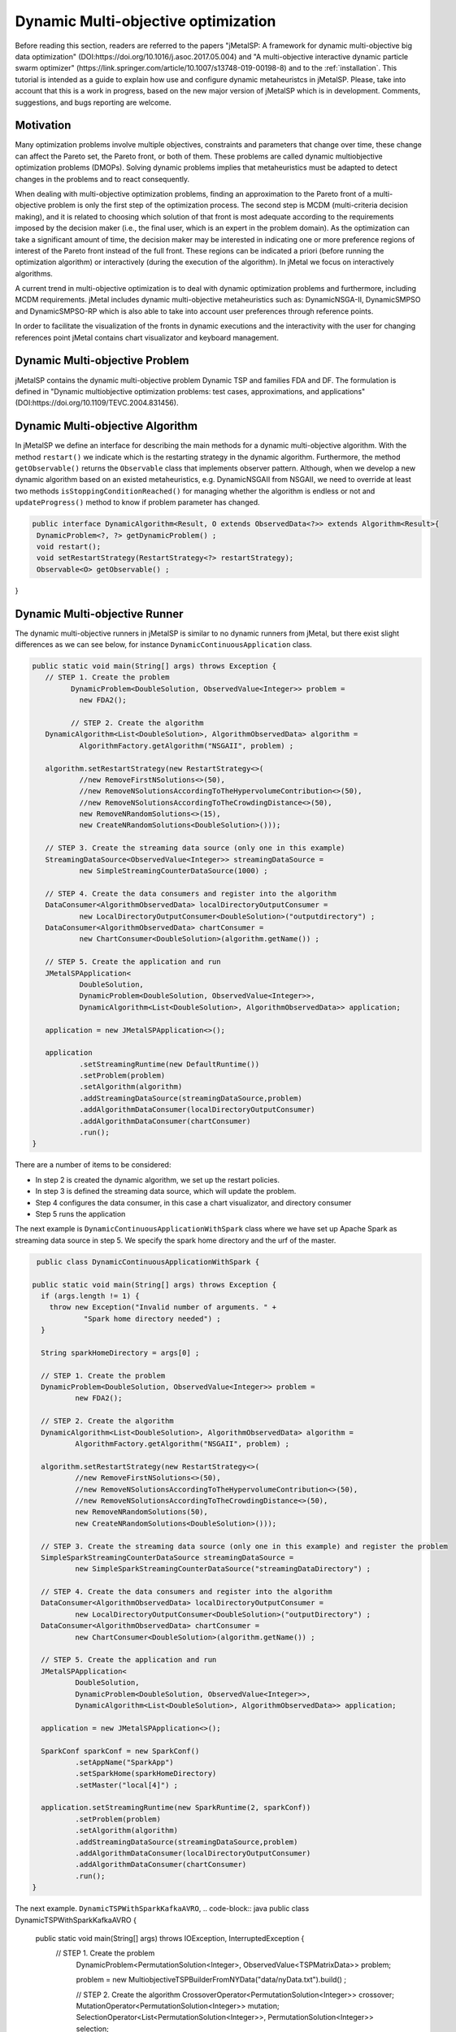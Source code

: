 Dynamic Multi-objective optimization
======================================================

Before reading this section, readers are referred to the papers "jMetalSP: A framework for dynamic multi-objective big data optimization" (DOI:https://doi.org/10.1016/j.asoc.2017.05.004) and "A multi-objective interactive dynamic particle swarm optimizer" (https://link.springer.com/article/10.1007/s13748-019-00198-8) and to the :ref:`installation`. This tutorial is intended as a guide to explain how use and configure dynamic metaheuristcs in jMetalSP. Please, take into account that this is a work in progress, based on the new major version of jMetalSP which is in development. Comments, suggestions, and bugs reporting are welcome.

Motivation
----------
Many optimization problems involve multiple objectives, constraints and parameters that change over time, these change can affect the Pareto set, the Pareto front, or both of them. These problems are called dynamic multiobjective optimization problems (DMOPs).
Solving dynamic problems implies that metaheuristics must be adapted to detect changes in the problems and to react consequently.

When dealing with multi-objective optimization problems, finding an approximation to the Pareto front of a multi-objective problem is only the first step of the optimization process. The second step is MCDM (multi-criteria decision making), and it is related to choosing which solution of that front is most adequate according to the requirements imposed by the decision maker (i.e., the final user, which is an expert in the problem domain). As the optimization can take a significant amount of time, the decision maker may be interested in indicating one or more preference regions of interest of the Pareto front instead of the full front. These regions can be indicated a priori (before running the optimization algorithm) or interactively (during the execution of the algorithm). In jMetal we focus on interactively algorithms.

A current trend in multi-objective optimization is to deal with dynamic optimization problems and furthermore, including MCDM requirements. 
jMetal includes dynamic multi-objective metaheuristics such as: DynamicNSGA-II, DynamicSMPSO and DynamicSMPSO-RP which is also able to take into account user preferences through reference points.


In order to facilitate the visualization of the fronts in dynamic executions and the interactivity with the user for changing references point jMetal contains chart visualizator and keyboard management.

Dynamic Multi-objective Problem
-------------------------------
jMetalSP contains the dynamic multi-objective problem Dynamic TSP and families FDA and DF. The formulation is defined in "Dynamic multiobjective optimization problems: test cases, approximations, and applications" (DOI:https://doi.org/10.1109/TEVC.2004.831456).

Dynamic Multi-objective Algorithm
---------------------------------

In jMetalSP we define an interface for describing the main methods for a dynamic multi-objective algorithm. With the method ``restart()`` we indicate which is the restarting strategy in the dynamic  algorithm. Furthermore, the method ``getObservable()`` returns the ``Observable`` class that implements observer pattern.
Although, when we develop a new dynamic algorithm based on an existed metaheuristics, e.g. DynamicNSGAII from NSGAII, we need to override at least two methods ``isStoppingConditionReached()`` for managing whether the algorithm is endless or not and ``updateProgress()`` method to know if problem parameter has changed. 

.. code-block:: java

 public interface DynamicAlgorithm<Result, O extends ObservedData<?>> extends Algorithm<Result>{
  DynamicProblem<?, ?> getDynamicProblem() ;
  void restart();
  void setRestartStrategy(RestartStrategy<?> restartStrategy);
  Observable<O> getObservable() ;
}

Dynamic Multi-objective Runner
------------------------------
The dynamic multi-objective runners in jMetalSP is similar to no dynamic runners from jMetal, but there exist slight differences as we can see below, for instance ``DynamicContinuousApplication`` class.

.. code-block:: java

 public static void main(String[] args) throws Exception {
    // STEP 1. Create the problem
	  DynamicProblem<DoubleSolution, ObservedValue<Integer>> problem =
            new FDA2();

	  // STEP 2. Create the algorithm
    DynamicAlgorithm<List<DoubleSolution>, AlgorithmObservedData> algorithm =
            AlgorithmFactory.getAlgorithm("NSGAII", problem) ;

    algorithm.setRestartStrategy(new RestartStrategy<>(
            //new RemoveFirstNSolutions<>(50),
            //new RemoveNSolutionsAccordingToTheHypervolumeContribution<>(50),
            //new RemoveNSolutionsAccordingToTheCrowdingDistance<>(50),
            new RemoveNRandomSolutions<>(15),
            new CreateNRandomSolutions<DoubleSolution>()));

    // STEP 3. Create the streaming data source (only one in this example)
    StreamingDataSource<ObservedValue<Integer>> streamingDataSource =
            new SimpleStreamingCounterDataSource(1000) ;

    // STEP 4. Create the data consumers and register into the algorithm
    DataConsumer<AlgorithmObservedData> localDirectoryOutputConsumer =
            new LocalDirectoryOutputConsumer<DoubleSolution>("outputdirectory") ;
    DataConsumer<AlgorithmObservedData> chartConsumer =
            new ChartConsumer<DoubleSolution>(algorithm.getName()) ;

    // STEP 5. Create the application and run
    JMetalSPApplication<
            DoubleSolution,
            DynamicProblem<DoubleSolution, ObservedValue<Integer>>,
            DynamicAlgorithm<List<DoubleSolution>, AlgorithmObservedData>> application;

    application = new JMetalSPApplication<>();

    application
            .setStreamingRuntime(new DefaultRuntime())
            .setProblem(problem)
            .setAlgorithm(algorithm)
            .addStreamingDataSource(streamingDataSource,problem)
            .addAlgorithmDataConsumer(localDirectoryOutputConsumer)
            .addAlgorithmDataConsumer(chartConsumer)
            .run();
 }


There are a number of items to be considered:

* In step 2 is created the dynamic algorithm, we set up the restart policies.
* In step 3 is defined the streaming data source, which will update the problem.
* Step 4 configures the data consumer, in this case a chart visualizator, and directory consumer
* Step 5 runs the application

The next example is ``DynamicContinuousApplicationWithSpark`` class where we have set up Apache Spark as streaming data source in step 5. We specify the spark home directory and the urf of the master.

.. code-block:: java

   public class DynamicContinuousApplicationWithSpark {

  public static void main(String[] args) throws Exception {
    if (args.length != 1) {
      throw new Exception("Invalid number of arguments. " +
              "Spark home directory needed") ;
    }

    String sparkHomeDirectory = args[0] ;

    // STEP 1. Create the problem
    DynamicProblem<DoubleSolution, ObservedValue<Integer>> problem =
            new FDA2();

    // STEP 2. Create the algorithm
    DynamicAlgorithm<List<DoubleSolution>, AlgorithmObservedData> algorithm =
            AlgorithmFactory.getAlgorithm("NSGAII", problem) ;

    algorithm.setRestartStrategy(new RestartStrategy<>(
            //new RemoveFirstNSolutions<>(50),
            //new RemoveNSolutionsAccordingToTheHypervolumeContribution<>(50),
            //new RemoveNSolutionsAccordingToTheCrowdingDistance<>(50),
            new RemoveNRandomSolutions(50),
            new CreateNRandomSolutions<DoubleSolution>()));

    // STEP 3. Create the streaming data source (only one in this example) and register the problem
    SimpleSparkStreamingCounterDataSource streamingDataSource =
            new SimpleSparkStreamingCounterDataSource("streamingDataDirectory") ;

    // STEP 4. Create the data consumers and register into the algorithm
    DataConsumer<AlgorithmObservedData> localDirectoryOutputConsumer =
            new LocalDirectoryOutputConsumer<DoubleSolution>("outputDirectory") ;
    DataConsumer<AlgorithmObservedData> chartConsumer =
            new ChartConsumer<DoubleSolution>(algorithm.getName()) ;

    // STEP 5. Create the application and run
    JMetalSPApplication<
            DoubleSolution,
            DynamicProblem<DoubleSolution, ObservedValue<Integer>>,
            DynamicAlgorithm<List<DoubleSolution>, AlgorithmObservedData>> application;

    application = new JMetalSPApplication<>();

    SparkConf sparkConf = new SparkConf()
            .setAppName("SparkApp")
            .setSparkHome(sparkHomeDirectory)
            .setMaster("local[4]") ;

    application.setStreamingRuntime(new SparkRuntime(2, sparkConf))
            .setProblem(problem)
            .setAlgorithm(algorithm)
            .addStreamingDataSource(streamingDataSource,problem)
            .addAlgorithmDataConsumer(localDirectoryOutputConsumer)
            .addAlgorithmDataConsumer(chartConsumer)
            .run();
  }


The next example. ``DynamicTSPWithSparkKafkaAVRO``,
.. code-block:: java
public class DynamicTSPWithSparkKafkaAVRO {

  public static void main(String[] args) throws IOException, InterruptedException {
   // STEP 1. Create the problem
    DynamicProblem<PermutationSolution<Integer>, ObservedValue<TSPMatrixData>> problem;

    problem = new MultiobjectiveTSPBuilderFromNYData("data/nyData.txt").build() ;

    // STEP 2. Create the algorithm
    CrossoverOperator<PermutationSolution<Integer>> crossover;
    MutationOperator<PermutationSolution<Integer>> mutation;
    SelectionOperator<List<PermutationSolution<Integer>>, PermutationSolution<Integer>> selection;

    crossover = new PMXCrossover(0.9);

    double mutationProbability = 0.2;
    mutation = new PermutationSwapMutation<Integer>(mutationProbability);

    selection = new BinaryTournamentSelection<>(
        new RankingAndCrowdingDistanceComparator<PermutationSolution<Integer>>());

    InvertedGenerationalDistance<PointSolution> igd =
        new InvertedGenerationalDistance<>();
    CoverageFront<PointSolution> coverageFront = new CoverageFront<>(0.005,igd);
    DynamicAlgorithm<List<PermutationSolution<Integer>>, AlgorithmObservedData> algorithm;
    algorithm = new DynamicNSGAIIBuilder<>(crossover, mutation, new DefaultObservable<>(),coverageFront)
        .setMaxEvaluations(400000)
        .setPopulationSize(100)
        .setSelectionOperator(selection)
        .build(problem);

    // STEP 3. Create the streaming data source and register the problem
    	String topic="tsp";
    	Map<String,Object> kafkaParams = new HashMap<>();
    	kafkaParams.put("bootstrap.servers", "localhost:9092");
    	kafkaParams.put(ConsumerConfig.KEY_DESERIALIZER_CLASS_CONFIG, "org.apache.kafka.common.serialization.IntegerDeserializer");
    	kafkaParams.put(ConsumerConfig.VALUE_DESERIALIZER_CLASS_CONFIG, "org.apache.kafka.common.serialization.ByteArrayDeserializer");
    	kafkaParams.put(ConsumerConfig.GROUP_ID_CONFIG, "DemoConsumer");
    	kafkaParams.put(ConsumerConfig.ENABLE_AUTO_COMMIT_CONFIG, "true");
    	kafkaParams.put(ConsumerConfig.AUTO_COMMIT_INTERVAL_MS_CONFIG, "1000");
    	kafkaParams.put(ConsumerConfig.SESSION_TIMEOUT_MS_CONFIG, "30000");
    	SimpleSparkStructuredKafkaStreamingTSP streamingTSPSource = new SimpleSparkStructuredKafkaStreamingTSP(kafkaParams, topic);

    SparkStreamingDataSource streamingDataSource =
            new SimpleSparkStructuredKafkaStreamingCounterAVRO(kafkaParams,topic) ;

    // STEP 4. Create the data consumers and register into the algorithm
    DataConsumer<AlgorithmObservedData> localDirectoryOutputConsumer =
            new LocalDirectoryOutputConsumer<PermutationSolution<Integer>>("outputDirectory") ;
    DataConsumer<AlgorithmObservedData> chartConsumer =
            new ChartConsumer<PermutationSolution<Integer>>(algorithm.getName()) ;

    // STEP 5. Create the application and run
    JMetalSPApplication<
            PermutationSolution<Integer>,
            DynamicProblem<PermutationSolution<Integer>, ObservedValue<PermutationSolution<Integer>>>,
            DynamicAlgorithm<List<PermutationSolution<Integer>>, AlgorithmObservedData>> application;

    application = new JMetalSPApplication<>();

    String sparkHomeDirectory =args[0];
    SparkConf sparkConf = new SparkConf()
            .setAppName("SparkApp")
            .setSparkHome(sparkHomeDirectory)
            .setMaster("local[4]") ;
    application.setStreamingRuntime(new SparkRuntime(2,sparkConf))
            .setProblem(problem)
            .setAlgorithm(algorithm)
            .addStreamingDataSource(streamingDataSource,problem)
            .addAlgorithmDataConsumer(localDirectoryOutputConsumer)
            .addAlgorithmDataConsumer(chartConsumer)
            .run();
  }

Interactive Algorithm
---------------------

jMetalSP defines an interface for interactive algorithms, in this interface is described the method ``changeReferencePoints`` that is used for changing the reference points during the optimization process.
 
.. code-block:: java

 public interface InteractiveAlgorithm<S,R> extends Algorithm<R>{
    void  changeReferencePoints(List<List<Double>> newReferencePoints);
 }

Interactive Dynamic Multi-objective Runner
------------------------------------------

Like in dynamic multi-objective  when we execute an interactive dynamic multi-objective algorithm we need to configurate if the problem is updated by iterations or with a external counter and the chart visualizator. However, in this case we have to set how we modify the reference point during the optimization process. For that purpose, jMetal has the class ``KeyboardChangeReferencePoint`` which lets the user modifies the reference point by the keyboard.

.. code-block:: java

 public static void main(String[] args) throws Exception {

    // STEP 1. Create the problem
    DynamicProblem<DoubleSolution, Integer> problem = new FDA2();

    // STEP 2. Create the algorithm
    DynamicAlgorithm<List<DoubleSolution>>  algorithm;
    // STEP 2.1. Create the operators
    MutationOperator<DoubleSolution> mutation;

    BoundedArchive<DoubleSolution> archive = new CrowdingDistanceArchive<DoubleSolution>(100) ;
    List<List<Double>> referencePoints;
    referencePoints = new ArrayList<>();

    List<ArchiveWithReferencePoint<DoubleSolution>> archivesWithReferencePoints = new ArrayList<>();

   
    double mutationProbability = 1.0 / problem.getNumberOfVariables() ;
    double mutationDistributionIndex = 20.0 ;
    mutation = new PolynomialMutation(mutationProbability, mutationDistributionIndex) ;


    int swarmSize = 100;
    int maxIterations = 250;

    double r1Max = 1.0;
    double r1Min = 0.0;
    double r2Max = 1.0;
    double r2Min = 0.0;
    double  c1Max = 2.5;
    double  c1Min = 1.5;
    double  c2Max = 2.5;
    double  c2Min = 1.5;
    double  weightMax = 0.1;
    double  weightMin = 0.1;
    double  changeVelocity1 = -1;
    double changeVelocity2 = -1;

    // STEP 2.3. Create the reference point
    referencePoints.add(Arrays.asList(0.0, 0.0));
    for (int i = 0; i < referencePoints.size(); i++) {
      archivesWithReferencePoints.add(
              new CrowdingDistanceArchiveWithReferencePoint<DoubleSolution>(
                      swarmSize/referencePoints.size(), referencePoints.get(i))) ;
    }

   // STEP 2.4. Create the threshold for showing a changing in the Pareto front during the optimzation process
    UpdateThreshold<PointSolution> updateThreshold = new UpdateThreshold<>(0.005, igd);
   // STEP 2.5. Indicate whether the problem is updated automatically or not
    boolean updateProblemByIterations = false;
   // STEP 2.6. Create the evaluator
    SolutionListEvaluator<DoubleSolution> evaluator = new SequentialSolutionListEvaluator<DoubleSolution>() ;

    algorithm = new DynamicSMPSORP(problem,swarmSize,archivesWithReferencePoints,
            referencePoints,mutation,maxIterations,r1Min,r1Max,r2Min,r2Max,c1Min,
            c1Max,c2Min,c2Max,weightMin,weightMax,changeVelocity1,changeVelocity2,evaluator,
            new DefaultObservable<>("Dynamic SMSPO"),
            updateThreshold,updateProblemByIterations);

    // STEP 3. Chart visualizator 
    RunTimeForDynamicProblemsChartObserver<DoubleSolution> runTimeChartObserver =
            new RunTimeForDynamicProblemsChartObserver<>("DynamicSMSPO", 80);
    runTimeChartObserver.setReferencePointList(referencePoints);

    // STEP 4. Streaming counter
    StreamingDataSource<Integer> streamingDataSource = new SimpleStreamingCounterDataSource(2000,problem);
    Thread thread =new Thread(streamingDataSource);
    thread.start();

    // STEP 5. Streaming keyboard
    StreamingDataSource<List<Integer>> keyboard =
            new KeyboardChangeReferencePoint((InteractiveAlgorithm) algorithm,referencePoints,runTimeChartObserver.getChart());
    Thread keyboardThread = new Thread(keyboard);
    keyboardThread.start();

    Thread algorithmThread = new Thread(algorithm);
    algorithmThread.join();

    // STEP 5. Register the chart visulizator in the problem in order to send the Pareto front
    algorithm.getObservable().register(runTimeChartObserver);

    // STEP 6. Execute the algorithm
    algorithmThread.start();
  }




